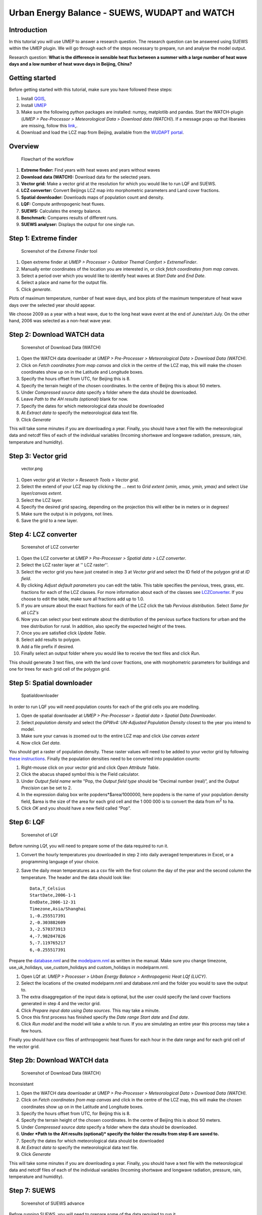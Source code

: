 .. _SUEWSWUDAPT_Beijing:

Urban Energy Balance - SUEWS, WUDAPT and WATCH
==============================================

Introduction
------------

In this tutorial you will use UMEP to answer a research question. The
research question can be answered using SUEWS within the UMEP plugin. We
will go through each of the steps necessary to prepare, run and analyse
the model output.

Research question:
**What is the difference in sensible heat flux between a summer with a
large number of heat wave days and a low number of heat wave days in
Beijing, China?**

Getting started
---------------

Before getting started with this tutorial, make sure you have followed
these steps:

#. Install `QGIS <http://umep-docs.readthedocs.io/en/latest/Getting_Started.html>`__,
#. Install `UMEP <http://umep-docs.readthedocs.io/en/latest/Getting_Started.html>`__
#. Make sure the following python packages are installed: numpy,
   matplotlib and pandas. Start the WATCH-plugin (*UMEP > Pee-Processor > Meteorological Data > Download data (WATCH)*). If a message pops up that libaraies are missing, follow this `link <http://umep-docs.readthedocs.io/en/latest/Getting_Started.html#adding-missing-python-libraries-and-other-osgeo-functionalities>`__,.
#. Download and load the LCZ map from Beijing, available from the `WUDAPT portal <http://www.wudapt.org/>`__.

Overview
--------

.. figure::  /images/750px-Flowchart_beijing2.png
   :alt:  Flowchart of the workflow
   :width: 500px

   Flowchart of the workflow

#. **Extreme finder:** Find years with heat waves and years without
   waves
#. **Download data (WATCH):** Download data for the selected years.
#. **Vector grid:** Make a vector grid at the resolution for which you
   would like to run LQF and SUEWS.
#. **LCZ converter:** Convert Beijings LCZ map into morphometric
   parameters and Land cover fractions.
#. **Spatial downloader:** Downloads maps of population count and
   density.
#. **LQF:** Compute anthropogenic heat fluxes.
#. **SUEWS:** Calculates the energy balance.
#. **Benchmark:** Compares results of different runs.
#. **SUEWS analyser:** Displays the output for one single run.

Step 1: Extreme finder
----------------------

.. figure::  /images/600px-Extremefinder.png
   :alt: Screenshot of extreme finder
   :width: 100%

   Screenshot of the *Extreme Finder* tool

#. Open extreme finder at *UMEP > Processer > Outdoor Themal Comfort >
   ExtremeFinder*.
#. Manually enter coordinates of the location you are interested in, or
   click *fetch coordinates from map canvas*.
#. Select a period over which you would like to identify heat waves at
   *Start Date* and *End Date*.
#. Select a place and name for the output file.
#. Click *generate*.

Plots of maximum temperature, number of heat wave days, and box plots of
the maximum temperature of heat wave days over the selected year should
appear.

We choose 2009 as a year with a heat wave, due to the long heat wave
event at the end of June/start July. On the other hand, 2006 was
selected as a non-heat wave year.

Step 2: Download WATCH data
---------------------------

.. figure::  /images/600px-Watch.png
   :alt: Screenshot of Download Data (WATCH)

   Screenshot of Download Data (WATCH)

#. Open the WATCH data downloader at *UMEP > Pre-Processer >
   Meteorological Data > Download Data (WATCH).*
#. Click on *Fetch coordinates from map canvas* and click in the centre
   of the LCZ map, this will make the chosen coordinates show up on in
   the Latitude and Longitude boxes.
#. Specify the hours offset from UTC, for Beijing this is 8.
#. Specify the terrain height of the chosen coordinates. In the centre
   of Beijing this is about 50 meters.
#. Under *Compressed source data* specify a folder where the data should
   be downloaded.
#. Leave *Path to the AH results (optional)* blank for now.
#. Specify the dates for which meteorological data should be downloaded
#. At *Extract data to* specify the meteorological data text file.
#. Click *Generate*

This will take some minutes if you are downloading a year. Finally, you
should have a text file with the meteorological data and netcdf files of
each of the individual variables (Incoming shortwave and longwave
radiation, pressure, rain, temperature and humidity).

Step 3: Vector grid
-------------------

.. figure::  /images/450px-Vector.png
   :alt: vector.png

   vector.png

#. Open vector grid at *Vector > Research Tools > Vector grid*.
#. Select the extend of your LCZ map by clicking the ... next to *Grid
   extent (xmin, xmax, ymin, ymax)* and select *Use layer/canvas
   extent*.
#. Select the LCZ layer.
#. Specify the desired grid spacing, depending on the projection this
   will either be in meters or in degrees!
#. Make sure the output is in polygons, not lines.
#. Save the grid to a new layer.

Step 4: LCZ converter
---------------------

.. figure::  /images/600px-LCZdialog1.png
   :alt: Screenshot of LCZ converter

   Screenshot of LCZ converter

#. Open the LCZ converter at *UMEP > Pre-Processer > Spatial data > LCZ
   converter*.
#. Select the LCZ raster layer at '' LCZ raster''.
#. Select the vector grid you have just created in step 3 at *Vector
   grid* and select the ID field of the polygon grid at *ID field*.
#. By clicking *Adjust default parameters* you can edit the table. This
   table specifies the pervious, trees, grass, etc. fractions for each
   of the LCZ classes. For more information about each of the classes
   see `LCZConverter <http://umep-docs.readthedocs.io/en/latest/pre-processor/Spatial%20Data%20LCZ%20Converter.html>`__.
   If you choose to edit the table, make sure all fractions add up to
   1.0.
#. If you are unsure about the exact fractions for each of the LCZ click
   the tab *Pervious distribution*. Select *Same for all LCZ's*
#. Now you can select your best estimate about the distribution of the
   pervious surface fractions for urban and the tree distribution for
   rural. In addition, also specify the expected height of the trees.
#. Once you are satisfied click *Update Table*.
#. Select add results to polygon.
#. Add a file prefix if desired.
#. Finally select an output folder where you would like to receive the
   text files and click *Run*.

This should generate 3 text files, one with the land cover fractions,
one with morphometric parameters for buildings and one for trees for
each grid cell of the polygon grid.

Step 5: Spatial downloader
--------------------------

.. figure:: /images/600px-Spatialdownloader.png
   :alt: Spatialdownloader

   Spatialdownloader

In order to run LQF you will need
population counts for each of the grid cells you are modelling.

#. Open de spatial downloader at *UMEP > Pre-Processer > Spatial data >
   Spatial Data Downloader*.
#. Select *population density* and select the *GPWv4: UN-Adjusted
   Population Density* closest to the year you intend to model.
#. Make sure your canvas is zoomed out to the entire LCZ map and click
   *Use canvas extent*
#. Now click *Get data*.

You should get a raster of population density. These raster values will
need to be added to your vector grid by following `these
instructions <http://umep-docs.readthedocs.io/en/latest/OtherManuals/LQF_Manual.html#appendix-a-converting-a-population-raster-to-a-vector-shapefile-using-qgis>`__.
Finally the population densities need to be converted into population
counts:

#. Right-mouse click on your vector grid and click *Open Attribute
   Table*.
#. Click the abacus shaped symbol this is the Field calculator.
#. Under *Output field name* write "Pop, the *Output field type* should
   be “Decimal number (real)”, and the *Output Precision* can be set to
   2.
#. In the expression dialog box write popdens*$area/1000000, here
   popdens is the name of your population density field, $area
   is the size of the area for each grid cell and the 1 000 000 is to
   convert the data from m\ :sup:`2` to ha.
#. Click *OK* and you should have a new field called “Pop”.

Step 6: LQF
-----------


.. figure::  /images/LQf.png
   :alt: Screenshot of LQf

   Screenshot of LQf

Before running LQf, you will need to prepare some of
the data required to run it.

#. Convert the hourly temperatures you downloaded in step 2 into daily
   averaged temperatures in Excel, or a programming language of your
   choice.
#. Save the daily mean temperatures as a csv file with the first column
   the day of the year and the second column the temperature. The header
   and the data should look like:
   ::
     Data,T_Celsius
     StartDate,2006-1-1
     EndDate,2006-12-31
     Timezone,Asia/Shanghai
     1,-0.255517391
     2,-0.303882609
     3,-2.570373913
     4,-7.982847826
     5,-7.119765217
     6,-0.255517391

Prepare the
`database.nml <http:/www.urban-climate.net/umep/LQF_Manual#Data_sources_file>`__
and the
`modelparm.nml <http:/www.urban-climate.net/umep/LQF_Manual#Parameters_file>`__
as written in the manual. Make sure you change timezone,
use_uk_holidays, use_custom_holidays and custom_holidays in
modelparm.nml.

#. Open LQf at: *UMEP > Processer > Urban Energy Balance > Anthropogenic
   Heat LQf (LUCY)*.
#. Select the locations of the created modelparm.nml and database.nml
   and the folder you would to save the output to.
#. The extra disaggregation of the input data is optional, but the user
   could specify the land cover fractions generated in step 4 and the
   vector grid.
#. Click *Prepare input data using Data sources*. This may take a
   minute.
#. Once this first process has finished specify the *Date range* *Start
   date* and *End date*.
#. Click *Run model* and the model will take a while to run. If you are
   simulating an entire year this process may take a few hours.

Finally you should have csv files of anthropogenic heat fluxes for each
hour in the date range and for each grid cell of the vector grid.

Step 2b: Download WATCH data
----------------------------


.. figure::  /images/600px-Watch.png
   :alt: Screenshot of LQf

   Screenshot of Download Data (WATCH）

Inconsistant

#. Open the WATCH data downloader at *UMEP > Pre-Processer >
   Meteorological Data > Download Data (WATCH).*
#. Click on *Fetch coordinates from map canvas* and click in the centre
   of the LCZ map, this will make the chosen coordinates show up on in
   the Latitude and Longitude boxes.
#. Specify the hours offset from UTC, for Beijing this is 8.
#. Specify the terrain height of the chosen coordinates. In the centre
   of Beijing this is about 50 meters.
#. Under *Compressed source data* specify a folder where the data should
   be downloaded.
#. **Under *Path to the AH results (optional)* specify the folder the
   results from step 6 are saved to.**
#. Specify the dates for which meteorological data should be downloaded
#. At *Extract data to* specify the meteorological data text file.
#. Click *Generate*

This will take some minutes if you are downloading a year. Finally, you
should have a text file with the meteorological data and netcdf files of
each of the individual variables (Incoming shortwave and longwave
radiation, pressure, rain, temperature and humidity).

Step 7: SUEWS
-------------



.. figure::  /images/600px-Suews_sc.png
   :alt: Screenshot of SUEWS advance

   Screenshot of SUEWS advance

Before running SUEWS, you will need to
prepare some of the data required to run it.

#. Open SUEWS prepare at: *UMEP > Pre-Processer > SUEWS prepare*.
#. Under *vector polygon grid* specify your created vector grid and the
   *ID field*.
#. Select the location of the *Meteorological file* from step 2, the
   *Building morphology*, *Tree morphology* and *Land cover fractions*
   from step 4 and the population **density** from step 5.
#. Enter the start and end of day light savings time and the UTC offset.
#. Specify the *Leaf cycle* = winter when initialising in January.
   Unless the user has better information initialise the *Soil moisture
   state* at 100 %.
#. Select an output folder where the initial data to run SUEWS should be
   saved and press *Generate*.

When using LQf output as input for SUEWS there will be different
meteorological file for each grid cell of the vector grid. these files
all need to be renamed to the following format be7_2006_data_60.txt,
where 7 is the number of the grid cell. Rename all meteorological files
to this format.

#. Open SUEWS at *UMEP > Processer > Urban Energy Balance > Urban Energy
   Balance (SUEWS/BLUEWS, advanced).*
#. For the *Anthropogenic heat flux*, select option “[0] Observed data”.
   Feel free to change any other options.
#. Specify the *Temporal resolution of forcing data (minutes)* to be 60
   minutes.
#. Specify the *Temporal resolution of output (minutes)* to be 60
   minutes.
#. Select the *Input folder* specified in SUEWS prepare and select an
   output folder for the SUEWS output to be saved in. Finally, click
   *Run*.

This process will take several hours dependent how many grid cells are
used in the simulation. If the simulation is successful the output
folder will contain txt files with SUEWS output for each of the grid
cells in the vector grid.

Step 8: Benchmarking
--------------------

.. figure::  /images/600px-Benchmark.png
   :alt: Screenshot of LCZ converter

   Screenshot of LCZ converter

This system allows for comparison of runs
with observed data.

#. Open the Benchmarking system at: *UMEP > Post-Processer >
   Benchmarking system.*
#. Import data from the observation in the *Import of base dataset*.
   Specify the the number of rows in the header and the column
   separator. Note the names of the variables in the observational
   dataset should be the same as that of the SUEWS output
#. Select the *First comparison dataset (reference)* by pressing *Import
   data*' and importing the default SUEWS run at the location of the
   observations loaded in the previous step.
#. It is possible to load another dataset by checking *Add another
   comparison dataset* and selecting another SUEWS run or a different
   grid cell.
#. Once you have selected the appropriate datasets create a PDF at
   *Specify output PDF* and pressing *Run*.

This should generate a PDF of statistics for each variable with the
overall performance score, the mean absolute error, mean bias error and
the root mean squared error.

Step 9: SUEWS analyser
----------------------


.. figure::  /images/1200px-Suewsana.png
   :alt: Screenshot of SUEWS analyser
   :width: 100%

   Screenshot of *SUEWS Analyser* tool

This system allows for plotting of SUEWS
output.

#. Open the SUEWS analyser at: *UMEP > Post-Processer > Urban Energy
   Balance > SUEWS analyser.*
#. At *SUEWS RunControl namelist* select SUEWS RunControl.nml created
   with SUEWS prepare in step 7
#. Plot some of the basic data, such as the radiation and energy balance
   and the soil moisture and precipitation by selecting a grid cell on
   the upper left hand side. In addition select the *Year to
   investigate*. Check the box *Plot basic data* and press *Plot*. This
   should create a plot comparable to that in the screenshot above.

Plotting for example the mean daytime sensible heat flux during June
could be done as follows:

#. On the right-hand side of the dialog select “Sensible heat flux” at
   *Variable to analyse*.
#. Select the *Year to investigate* and the days of the year. June is
   DOY 152 - 181.
#. Select *Average* and *Only daytime*.
#. Finally select the vector grid created in step 3 and ID field at
   *Vector polygon grid used in the SUEWS model*, check *Add result to
   polygon grid* and click *Generate*.
#. This should generate an additional field in the attribute table of
   your vector grid. If it does not show up in the attribute table,
   reopen the vector grid.
#. In order to visualise the mean June daytime sensible heat flux, right
   click the vector grid in the layer panel and select *Properties*.
#. Go to *Style* and select *Graduated* in the top box. And select the
   QH column. Under *Color ramp* select the colour bar you prefer and
   click *Ok*
